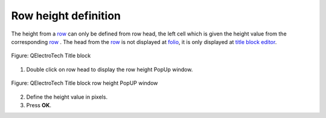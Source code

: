 .. _folio/title_block/title_block_editor/edition/row_height:

=====================
Row height definition
=====================

The height from a `row`_ can only be defined from row head, the left cell 
which is given the height value from the corresponding `row`_ . The head from the 
`row`_ is not displayed at `folio`_, it is only displayed at `title block editor`_.

.. figure:: /_external/_images/en/qet_title/qet_title_block_editor_workspace.png
    :align: center

    Figure: QElectroTech Title block

   
1. Double click on row head to display the row height PopUp window.

.. figure:: /_external/_images/en/qet_title/qet_title_block_row_prop.png
    :align: center

    Figure: QElectroTech Title block row height PopUP window


2. Define the height value in pixels.

3. Press **OK**.

.. _Title Block editor: ../../../../folio/title_block/title_block_editor/index.html
.. _row: ../../../../folio/title_block/elements/row.html
.. _Drawing area: ../../../../folio/title_block/title_block_editor/interface/workspace.html
.. _folio: ../../../..//folio/index.html